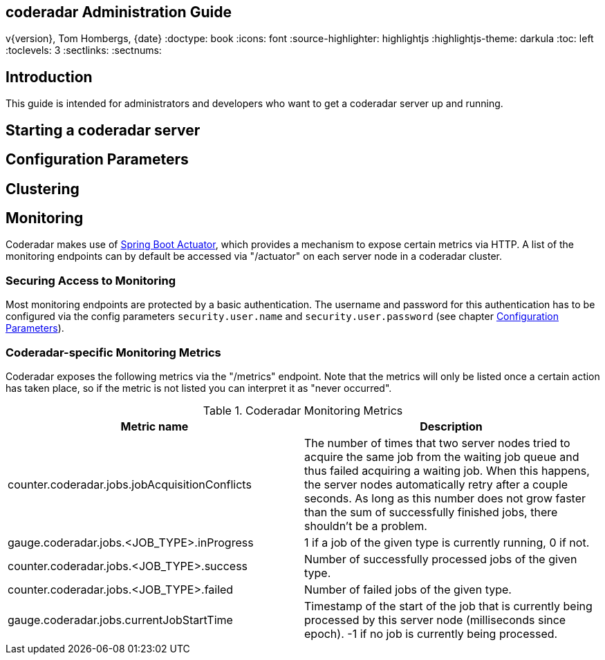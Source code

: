 == coderadar Administration Guide
v{version}, Tom Hombergs, {date}
:doctype: book
:icons: font
:source-highlighter: highlightjs
:highlightjs-theme: darkula
:toc: left
:toclevels: 3
:sectlinks:
:sectnums:

[introduction]
== Introduction

This guide is intended for administrators and developers who want to get a coderadar server up and running.

== Starting a coderadar server

== Configuration Parameters

== Clustering

== Monitoring

Coderadar makes use of http://docs.spring.io/spring-boot/docs/current-SNAPSHOT/reference/htmlsingle/#production-ready[Spring Boot Actuator],
which provides a mechanism to expose certain metrics via HTTP. A list of the monitoring endpoints can by default be accessed via
"/actuator" on each server node in a coderadar cluster.

=== Securing Access to Monitoring
Most monitoring endpoints are protected by a basic authentication. The username and password for this authentication
has to be configured via the config parameters `security.user.name` and `security.user.password` (see chapter <<Configuration Parameters>>).

=== Coderadar-specific Monitoring Metrics

Coderadar exposes the following metrics via the "/metrics" endpoint. Note that the metrics will only be listed
once a certain action has taken place, so if the metric is not listed you can interpret it as "never occurred".

.Coderadar Monitoring Metrics
|===
|Metric name |Description

| counter.coderadar.jobs.jobAcquisitionConflicts
| The number of times that two server nodes tried to acquire the same job from the waiting job queue and thus
  failed acquiring a waiting job. When this happens, the server nodes automatically retry after a couple seconds.
  As long as this number does not grow faster than the sum of successfully finished jobs, there shouldn't be
  a problem.

| gauge.coderadar.jobs.<JOB_TYPE>.inProgress
| 1 if a job of the given type is currently running, 0 if not.

| counter.coderadar.jobs.<JOB_TYPE>.success
| Number of successfully processed jobs of the given type.

| counter.coderadar.jobs.<JOB_TYPE>.failed
| Number of failed jobs of the given type.

| gauge.coderadar.jobs.currentJobStartTime
| Timestamp of the start of the job that is currently being processed by this server node (milliseconds since epoch).
  -1 if no job is currently being processed.

|===